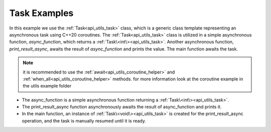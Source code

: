 .. _examples_utils_task:

Task Examples
=============

In this example we use the :ref:`Task<api_utils_task>` class, which is a generic class template representing an
asynchronous task using C++20 coroutines. The :ref:`Task<api_utils_task>` class is utilized in a simple asynchronous
function, `async_function`, which returns a :ref:`Task\<int\><api_utils_task>`. Another asynchronous function,
`print_result_async`, awaits the result of `async_function` and prints the value.
The main function awaits the task.

.. note::
    it is recommended to use the :ref:`await<api_utils_coroutine_helper>` and
    :ref:`when_all<api_utils_coroutine_helper>` methods.
    for more information look at the coroutine example in the utils example folder

.. code-block:: c++
    :caption: using the :ref:`Task<api_utils_task>` class

    #include <iostream>
    #include <vrock/utils.hpp>

    using namespace vrock::utils;

    // A simple asynchronous function returning a Task.
    auto async_function( ) -> Task<int>
    {
        co_return 42;
    }

    // A function that asynchronously awaits a Task and prints the result.
    auto print_result_async( ) -> Task<>
    {
        std::cout << "Async Function Result: " << co_await async_function( ) << std::endl;
        co_return;
    }

    int main( )
    {
        // Create a Task for the asynchronous operation
        Task<> asyncTask = print_result_async( );

        // Check if the task is ready
        await( asyncTask );

        return 0;
    }

.. code-block:: console
    :caption: output

    Async Function Result: 42

* The async_function is a simple asynchronous function returning a :ref:`Task\<int\><api_utils_task>`.
* The print_result_async function asynchronously awaits the result of async_function and prints it.
* In the main function, an instance of :ref:`Task\<void\><api_utils_task>` is created for the print_result_async operation, and the task is manually resumed until it is ready.
